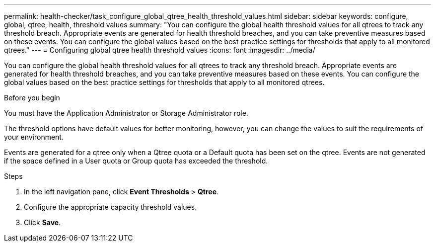---
permalink: health-checker/task_configure_global_qtree_health_threshold_values.html
sidebar: sidebar
keywords: configure, global, qtree, health, threshold values
summary: "You can configure the global health threshold values for all qtrees to track any threshold breach. Appropriate events are generated for health threshold breaches, and you can take preventive measures based on these events. You can configure the global values based on the best practice settings for thresholds that apply to all monitored qtrees."
---
= Configuring global qtree health threshold values
:icons: font
:imagesdir: ../media/

[.lead]
You can configure the global health threshold values for all qtrees to track any threshold breach. Appropriate events are generated for health threshold breaches, and you can take preventive measures based on these events. You can configure the global values based on the best practice settings for thresholds that apply to all monitored qtrees.

.Before you begin

You must have the Application Administrator or Storage Administrator role.

The threshold options have default values for better monitoring, however, you can change the values to suit the requirements of your environment.

Events are generated for a qtree only when a Qtree quota or a Default quota has been set on the qtree. Events are not generated if the space defined in a User quota or Group quota has exceeded the threshold.

.Steps
. In the left navigation pane, click *Event Thresholds* > *Qtree*.
. Configure the appropriate capacity threshold values.
. Click *Save*.
